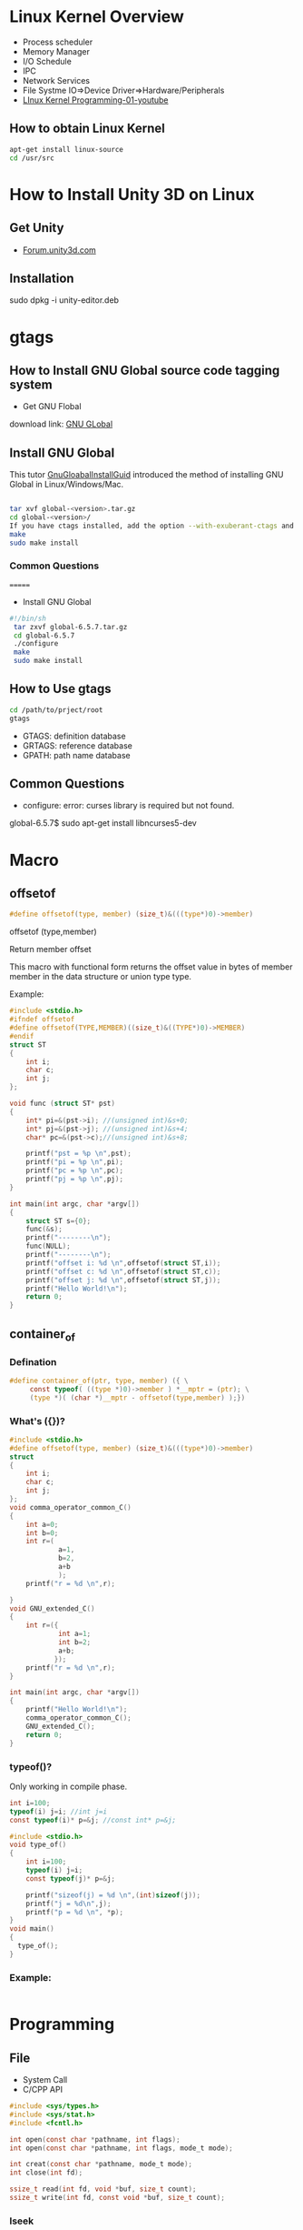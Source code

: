 * Linux Kernel Overview
- Process scheduler
- Memory Manager
- I/O Schedule
- IPC
- Network Services
- File Systme IO=>Device Driver=>Hardware/Peripherals
- [[https://www.youtube.com/watch?v=-O6GsrmOUgY][LInux Kernel Programming-01-youtube]]
** How to obtain Linux Kernel
#+BEGIN_SRC sh
apt-get install linux-source
cd /usr/src
#+END_SRC

* How to Install Unity 3D on Linux
** Get Unity    
- [[https://forum.unity3d.com/threads/unity-on-linux-release-notes-and-known-issues.350256/][Forum.unity3d.com]]
** Installation
sudo dpkg -i unity-editor.deb 
* gtags
** How to Install GNU Global source code tagging system

- Get GNU Flobal
download link: [[https://www.gnu.org/software/global/][GNU GLobal]]
** Install GNU Global
This tutor [[https://github.com/yubaochina/Emacs-Cpp-IDE/blob/master/emacs-tutor/emacs-tutor.org#version-control][GnuGloabalInstallGuid]] introduced the method of installing GNU Global in Linux/Windows/Mac.

   #+BEGIN_SRC sh
   
tar xvf global-<version>.tar.gz
cd global-<version>/
If you have ctags installed, add the option --with-exuberant-ctags and supply the installed path: ./configure [--with-exuberant-ctags=/usr/local/bin/ctags]
make
sudo make install
#+END_SRC

*** Common Questions  
=======
- Install GNU Global
#+BEGIN_SRC sh
#!/bin/sh
 tar zxvf global-6.5.7.tar.gz
 cd global-6.5.7
 ./configure
 make
 sudo make install
#+END_SRC
** How to Use gtags
#+BEGIN_SRC sh
cd /path/to/prject/root
gtags
#+END_SRC

- GTAGS: definition database
- GRTAGS: reference database
- GPATH: path name database
  
** Common Questions  
- configure: error: curses library is required but not found.
global-6.5.7$ sudo apt-get install libncurses5-dev 

* Macro
** offsetof
#+BEGIN_SRC C
#define offsetof(type, member) (size_t)&(((type*)0)->member)
#+END_SRC

offsetof (type,member)

Return member offset

This macro with functional form returns the offset value in bytes of member member in the data structure or union type type.

Example:
#+BEGIN_SRC C
#include <stdio.h>
#ifndef offsetof
#define offsetof(TYPE,MEMBER)((size_t)&((TYPE*)0)->MEMBER)
#endif
struct ST
{
    int i;
    char c;
    int j;
};

void func (struct ST* pst)
{
    int* pi=&(pst->i); //(unsigned int)&s+0;
    int* pj=&(pst->j); //(unsigned int)&s+4;
    char* pc=&(pst->c);//(unsigned int)&s+8;

    printf("pst = %p \n",pst);
    printf("pi = %p \n",pi);
    printf("pc = %p \n",pc);
    printf("pj = %p \n",pj);
}

int main(int argc, char *argv[])
{
    struct ST s={0};
    func(&s);
    printf("--------\n");
    func(NULL);
    printf("--------\n");
    printf("offset i: %d \n",offsetof(struct ST,i));
    printf("offset c: %d \n",offsetof(struct ST,c));
    printf("offset j: %d \n",offsetof(struct ST,j));
    printf("Hello World!\n");
    return 0;
}
#+END_SRC

#+RESULTS:
| pst      | =      | 0x7ffdeb42bdbc |
| pi       | =      | 0x7ffdeb42bdbc |
| pc       | =      | 0x7ffdeb42bdc0 |
| pj       | =      | 0x7ffdeb42bdc4 |
| -------- |        |                |
| pst      | =      |          (nil) |
| pi       | =      |          (nil) |
| pc       | =      |            0x4 |
| pj       | =      |            0x8 |
| -------- |        |                |
| offset   | i:     |              0 |
| offset   | c:     |              4 |
| offset   | j:     |              8 |
| Hello    | World! |                |

** container_of
*** Defination
#+BEGIN_SRC C
#define container_of(ptr, type, member) ({ \
     const typeof( ((type *)0)->member ) *__mptr = (ptr); \
     (type *)( (char *)__mptr - offsetof(type,member) );})    
#+END_SRC
*** What's ({})?
#+BEGIN_SRC c
#include <stdio.h>
#define offsetof(type, member) (size_t)&(((type*)0)->member)
struct
{
    int i;
    char c;
    int j;
};
void comma_operator_common_C()
{
    int a=0;
    int b=0;
    int r=(
            a=1,
            b=2,
            a+b
            );
    printf("r = %d \n",r);

}
void GNU_extended_C()
{
    int r=({
            int a=1;
            int b=2;
            a+b;
           });
    printf("r = %d \n",r);
}

int main(int argc, char *argv[])
{
    printf("Hello World!\n");
    comma_operator_common_C();
    GNU_extended_C();
    return 0;
}
#+END_SRC
*** typeof()?
Only working in compile phase.
#+BEGIN_SRC C
int i=100;
typeof(i) j=i; //int j=i
const typeof(i)* p=&j; //const int* p=&j;
#+END_SRC
#+BEGIN_SRC C :tangle typeof.c
  #include <stdio.h>
  void type_of()
  {
      int i=100;
      typeof(i) j=i;
      const typeof(j)* p=&j;

      printf("sizeof(j) = %d \n",(int)sizeof(j));
      printf("j = %d\n",j);
      printf("p = %d \n", *p);
  }
  void main()
  {
    type_of();
  }
#+END_SRC

#+RESULTS:
| sizeof(j) | = |   4 |
| j         | = | 100 |
| p         | = | 100 |
*** Example:
#+BEGIN_SRC C

#+END_SRC
* Programming
** File
- System Call
- C/CPP API
#+BEGIN_SRC c
       #include <sys/types.h>
       #include <sys/stat.h>
       #include <fcntl.h>

       int open(const char *pathname, int flags);
       int open(const char *pathname, int flags, mode_t mode);

       int creat(const char *pathname, mode_t mode);
       int close(int fd);
       
       ssize_t read(int fd, void *buf, size_t count);
       ssize_t write(int fd, const void *buf, size_t count);

#+END_SRC
*** lseek
#+BEGIN_SRC c
       off_t lseek(int fd, off_t offset, int whence);
#+END_SRC
1. offset
  - =SEEK_SET=
  The file offset is set to offset bytes.
  - =SEEK_CUR= 
  The  file  offset  is  set  to  its current location plus offset bytes.
  - =SEEK_END= 
  The file offset is set to the  size  of  the  file  plus  offset bytes.

